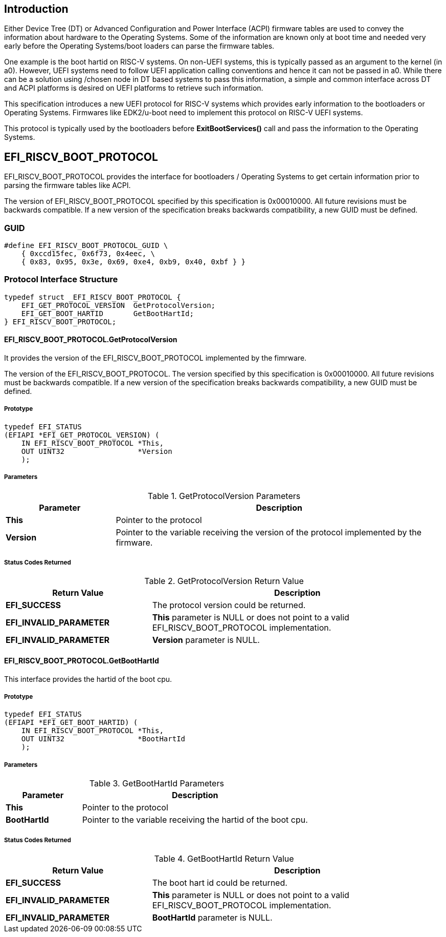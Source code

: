 [[boot_protocol]]
== Introduction
Either Device Tree (DT) or Advanced Configuration and Power Interface (ACPI)
firmware tables are used to convey the information about hardware to the
Operating Systems. Some of the information are known only at boot time and
needed very early before the Operating Systems/boot loaders can parse the
firmware tables. 

One example is the boot hartid on RISC-V systems. On non-UEFI systems, this is
typically passed as an argument to the kernel (in a0). However, UEFI systems need
to follow UEFI application calling conventions and hence it can not be passed in
a0. While there can be a solution using /chosen node in DT based systems to pass
this information, a simple and common interface across DT and ACPI platforms is
desired on UEFI platforms to retrieve such information.

This specification introduces a new UEFI protocol for RISC-V systems which
provides early information to the bootloaders or Operating Systems. Firmwares
like EDK2/u-boot need to implement this protocol on RISC-V UEFI systems.

This protocol is typically used by the bootloaders before *ExitBootServices()*
call and pass the information to the Operating Systems.

== EFI_RISCV_BOOT_PROTOCOL
EFI_RISCV_BOOT_PROTOCOL provides the interface for bootloaders / Operating Systems to get certain information prior to parsing the firmware tables like ACPI.

The version of EFI_RISCV_BOOT_PROTOCOL specified by this specification is 0x00010000. All future revisions must be backwards compatible. If a new version of the specification breaks backwards compatibility, a new GUID must be defined.

=== GUID
[source,C]
----
#define EFI_RISCV_BOOT_PROTOCOL_GUID \
    { 0xccd15fec, 0x6f73, 0x4eec, \
    { 0x83, 0x95, 0x3e, 0x69, 0xe4, 0xb9, 0x40, 0xbf } }
----

=== Protocol Interface Structure
[source,C]
----
typedef struct _EFI_RISCV_BOOT_PROTOCOL {
    EFI_GET_PROTOCOL_VERSION  GetProtocolVersion;
    EFI_GET_BOOT_HARTID       GetBootHartId;
} EFI_RISCV_BOOT_PROTOCOL;
----

==== EFI_RISCV_BOOT_PROTOCOL.GetProtocolVersion
It provides the version of the EFI_RISCV_BOOT_PROTOCOL implemented by the fimrware.

The version of the EFI_RISCV_BOOT_PROTOCOL. The version specified by this specification is 0x00010000. All future revisions must be backwards compatible. If a new version of the specification breaks backwards compatibility, a new GUID must be defined.

===== Prototype
[source,C]
----
typedef EFI_STATUS
(EFIAPI *EFI_GET_PROTOCOL_VERSION) (
    IN EFI_RISCV_BOOT_PROTOCOL *This,
    OUT UINT32                 *Version
    );
----

===== Parameters
.GetProtocolVersion Parameters
//[cols="1,4", width=95%, align="center", options="header"]
[cols="1,3",options="header"]
|===
|Parameter  | Description
| *This*    | Pointer to the protocol
| *Version* | Pointer to the variable receiving the version of the protocol implemented by the firmware.
|===

===== Status Codes Returned
.GetProtocolVersion Return Value
//[cols="1,3", width=95%, align="center", options="header"]
[cols="1,2",options="header"]
|===
|Return Value             | Description
| *EFI_SUCCESS*           | The protocol version could be returned.
| *EFI_INVALID_PARAMETER* | *This* parameter is NULL or does not point to a valid EFI_RISCV_BOOT_PROTOCOL implementation.
| *EFI_INVALID_PARAMETER* | *Version* parameter is NULL.
|===

==== EFI_RISCV_BOOT_PROTOCOL.GetBootHartId
This interface provides the hartid of the boot cpu.

===== Prototype
[source,C]
----
typedef EFI_STATUS
(EFIAPI *EFI_GET_BOOT_HARTID) (
    IN EFI_RISCV_BOOT_PROTOCOL *This,
    OUT UINT32                 *BootHartId
    );
----

===== Parameters
.GetBootHartId Parameters
//[cols="1,3", width=95%, align="center", options="header"]
[cols="1,3",options="header"]
|===
|Parameter     | Description
| *This*       | Pointer to the protocol
| *BootHartId* | Pointer to the variable receiving the hartid of the boot cpu.
|===

===== Status Codes Returned
.GetBootHartId Return Value
//[cols="1,3", width=95%, align="center", options="header"]
[cols="1,2",options="header"]
|===
|Return Value             | Description
| *EFI_SUCCESS*           | The boot hart id could be returned.
| *EFI_INVALID_PARAMETER* | *This* parameter is NULL or does not point to a valid EFI_RISCV_BOOT_PROTOCOL implementation.
| *EFI_INVALID_PARAMETER* | *BootHartId* parameter is NULL.
|===
